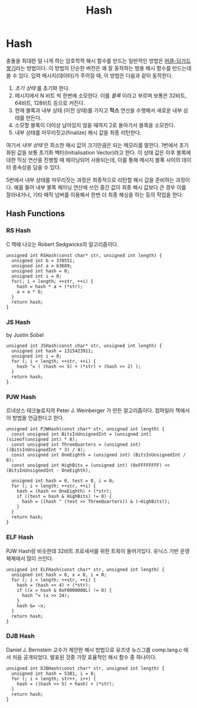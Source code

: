 #+title: Hash
#+last_update: 2023-04-03 18:33:31
#+layout: page
#+tags: problem-solving cpp hash-table

* Hash

충돌을 최대한 덜 나게 하는 암호학적 해시 함수를 만드는 일반적인 방법은
[[https://en.wikipedia.org/wiki/Merkle%E2%80%93Damg%C3%A5rd_construction][머클-담가드 쌓기]]라는 방법이다. 이 방법의 단순한 버전은 꽤 잘 동작하는 범용 해시
함수를 만드는데 쓸 수 있다. 입력 메시지(데이터)가 주어질 때, 이 방법은 다음과
같이 동작한다.

1. /초기 상태/ 를 초기화 한다.
2. 메시지에서 N 비트 씩 한번에 소모한다. 이를 /블록/ 이라고 부르며 보통은
   32비트, 64비트, 128비트 등으로 커진다.
3. 현재 블록과 내부 상태 (이전 상태)를 가지고 *믹스* 연산을 수행해서 새로운 내부
   상태를 만든다.
4. 소모할 블록이 더이상 남아있지 않을 때까지 2로 돌아가서 블록을 소모한다.
5. 내부 상태를 마무리짓고(finalize) 해시 값을 최종 리턴한다.

여기서 /내부 상태/ 란 최소한 해시 값의 크기만큼은 되는 메모리를 말한다. 1번에서
초기화된 값을 보통 초기화 벡터(Initialisation Vector)라고 한다. 이 상태 값은
이후 블록에 대한 믹싱 연산을 진행할 때 체이닝되어 사용되는데, 이를 통해 메시지
블록 사이의 데이터 종속성을 담을 수 있다.

5번에서 내부 상태를 마무리짓는 과정은 최종적으로 리턴할 해시 값을 준비하는
과정이다. 예를 들어 내부 블록 체이닝 연산에 쓰인 중간 값이 최종 해시 값보다 큰
경우 이를 잘라내거나, 기타 매직 넘버를 이용해서 한번 더 최종 해싱을 하는 등의
작업을 한다.

** Hash Functions

*** RS Hash

C 책에 나오는 Robert Sedgwicks의 알고리즘이다.

#+begin_src c++
unsigned int RSHash(const char* str, unsigned int length) {
  unsigned int b = 378551;
  unsigned int a = 63689;
  unsigned int hash = 0;
  unsigned int i = 0;
  for(; i < length; ++str, ++i) {
    hash = hash * a + (*str);
    a = a * b;
  }
  return hash;
}
#+end_src

*** JS Hash

by Justin Sobel

#+begin_src c++
unsigned int JSHash(const char* str, unsigned int length) {
  unsigned int hash = 1315423911;
  unsigned int i = 0;
  for (; i < length; ++str, ++i) {
    hash ^= ( (hash << 5) + (*str) + (hash >> 2) );
  }
  return hash;
}
#+end_src

*** PJW Hash

르네상스 테크놀로지의 Peter J. Weinberger 가 만든 알고리즘이다. 컴파일러
책에서 이 방법을 언급한다고 한다.

#+begin_src c++
unsigned int PJWHash(const char* str, unsigned int length) {
  const unsigned int BitsInUnsignedInt = (unsigned int) (sizeof(unsigned int) * 8);
  const unsigned int ThreeQuarters = (unsigned int) ((BitsInUnsignedInt * 3) / 4);
  const unsigned int OneEighth = (unsigned int) (BitsInUnsignedInt / 8);
  const unsigned int HighBits = (unsigned int) (0xFFFFFFFF) << (BitsInUnsignedInt - OneEighth);

  unsigned int hash = 0, test = 0, i = 0;
  for (; i < length; ++str, ++i) {
    hash = (hash << OneEighth) + (*str);
    if ((test = hash & HighBits) != 0) {
      hash = ((hash ^ (test >> ThreeQuarters)) & (~HighBits));
    }
  }
  return hash;
}
#+end_src

*** ELF Hash

PJW Hash랑 비슷한데 32비트 프로세서를 위한 트윅이 들어가있다. 유닉스 기반
운영체제에서 많이 쓰인다.

#+begin_src c++
unsigned int ELFHash(const char* str, unsigned int length) {
  unsigned int hash = 0, x = 0, i = 0;
  for (; i < length; ++str, ++i) {
    hash = (hash << 4) + (*str);
    if ((x = hash & 0xF0000000L) != 0) {
      hash ^= (x >> 24);
    }
    hash &= ~x;
  }
  return hash;
}
#+end_src

*** DJB Hash

Daniel J. Bernstein 교수가 제안한 해시 방법으로 유즈넷 뉴스그룹 comp.lang.c 에서
처음 공개되었다. 발표된 것중 가장 효율적인 해시 함수 중 하나이다.

#+begin_src c++
unsigned int DJBHash(const char* str, unsigned int length) {
  unsigned int hash = 5381, i = 0;
  for (; i < length; str++, i++) {
    hash = ((hash << 5) + hash) + (*str);
  }
  return hash;
}
#+end_src

